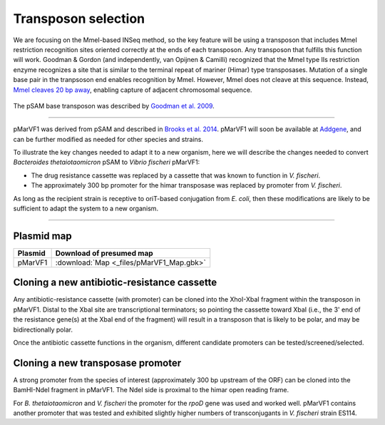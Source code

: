 ===================================================
Transposon selection
===================================================

We are focusing on the MmeI-based INSeq method, so the key feature will be using a transposon that includes MmeI restriction recognition sites oriented correctly at the ends of each transposon. Any transposon that fulfills this function will work. Goodman & Gordon (and independently, van Opijnen & Camilli) recognized that the MmeI type IIs restriction enzyme recognizes a site that is similar to the terminal repeat of mariner (Himar) type transposases. Mutation of a single base pair in the tranpsoson end enables recognition by MmeI. However, MmeI does not cleave at this sequence. Instead, `MmeI cleaves 20 bp away
<https://www.neb.com/products/r0637-mmei>`__, enabling capture of adjacent chromosomal sequence.

.. figure:: images/neb_mmei.jpg
    :scale: 30 %
    :align: center
    :alt: MmeI

The pSAM base transposon was described by `Goodman et al. 2009
<https://www.ncbi.nlm.nih.gov/pubmed/19748469>`__.

.. figure:: images/goodman_2009_figS1.jpg
    :scale: 30 %
    :align: center
    :alt: pSAM



-----

pMarVF1 was derived from pSAM and described in `Brooks et al. 2014
<https://www.ncbi.nlm.nih.gov/pubmed/25404340>`__. pMarVF1 will soon be available at `Addgene
<https://www.addgene.org/Mark_Mandel/>`__, and can be further modified as needed for other species and strains.

To illustrate the key changes needed to adapt it to a new organism, here we will describe the changes needed to convert *Bacteroides thetaiotaomicron* pSAM to *Vibrio fischeri* pMarVF1:

- The drug resistance cassette was replaced by a cassette that was known to function in *V. fischeri*.
- The approximately 300 bp promoter for the himar transposase was replaced by promoter from *V. fischeri*.

As long as the recipient strain is receptive to oriT-based conjugation from *E. coli*, then these modifications are likely to be sufficient to adapt the system to a new organism.

-----

Plasmid map
-----------------------------------------------

===============   ========================
Plasmid           Download of presumed map
===============   ========================
pMarVF1           :download:`Map <_files/pMarVF1_Map.gbk>`
===============   ========================


Cloning a new antibiotic-resistance cassette
-----------------------------------------------

Any antibiotic-resistance cassette (with promoter) can be cloned into the XhoI-XbaI fragment within the transposon in pMarVF1. Distal to the XbaI site are transcriptional terminators; so pointing the cassette toward XbaI (i.e., the 3' end of the resistance gene(s) at the XbaI end of the fragment) will result in a transposon that is likely to be polar, and may be bidirectionally polar.

Once the antibiotic cassette functions in the organism, different candidate promoters can be tested/screened/selected.


Cloning a new transposase promoter
-----------------------------------------------

A strong promoter from the species of interest (approximately 300 bp upstream of the ORF) can be cloned into the BamHI-NdeI fragment in pMarVF1. The NdeI side is proximal to the himar open reading frame.

For *B. thetaiotaomicron* and *V. fischeri* the promoter for the *rpoD* gene was used and worked well. pMarVF1 contains another promoter that was tested and exhibited slightly higher numbers of transconjugants in *V. fischeri* strain ES114.
